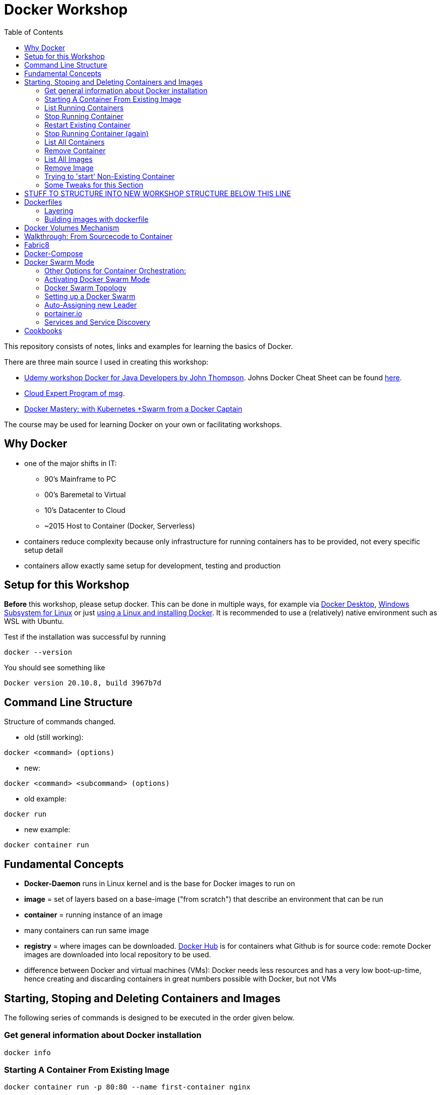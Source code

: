 :toc:

= Docker Workshop

This repository consists of notes, links and examples for learning the basics of Docker.

There are three main source I used in creating this workshop:

* https://www.udemy.com/course/docker-for-java-developers/[Udemy workshop Docker for Java Developers by John
Thompson]. Johns Docker Cheat Sheet can be found https://springframework.guru/docker-cheat-sheet-for-spring-devlopers/[here].
* https://github.com/msgoat/cxp-dox-home/[Cloud Expert Program of msg].
* https://www.udemy.com/course/docker-mastery/[Docker Mastery: with Kubernetes +Swarm from a Docker Captain]

The course may be used for learning Docker on your own or facilitating workshops.


== Why Docker

* one of the major shifts in IT:
** 90's Mainframe to PC
** 00's Baremetal to Virtual
** 10's Datacenter to Cloud
** ~2015 Host to Container (Docker, Serverless)
* containers reduce complexity because only infrastructure for running containers has to be provided, not every
specific setup detail
* containers allow exactly same setup for development, testing and production


== Setup for this Workshop

**Before** this workshop, please setup docker. This can be done in multiple ways, for example via https://docs.docker.com/desktop/windows/install/[Docker Desktop],
https://docs.microsoft.com/de-de/windows/wsl/tutorials/wsl-containers[Windows Subsystem for Linux] or just
https://docs.docker.com/engine/install/ubuntu/[using a Linux and installing Docker]. It is recommended to use a
(relatively) native environment such as WSL with Ubuntu.

Test if the installation was successful by running

----
docker --version
----

You should see something like

----
Docker version 20.10.8, build 3967b7d
----

== Command Line Structure

Structure of commands changed.

* old (still working):
----
docker <command> (options)
----
** new:
----
docker <command> <subcommand> (options)
----
* old example:
----
docker run
----
** new example:
----
docker container run
----


== Fundamental Concepts

* **Docker-Daemon** runs in Linux kernel and is the base for Docker images to run on
* **image** = set of layers based on a base-image ("from scratch") that describe an environment that can be run
* **container** = running instance of an image
* many containers can run same image
* **registry** = where images can be downloaded. https://hub.docker.com[Docker Hub] is for containers what Github is
for source code: remote
Docker images are downloaded into local repository to be used.
* difference between Docker and virtual machines (VMs): Docker needs less resources and has a very low boot-up-time, hence creating and discarding containers in great numbers possible with Docker, but not VMs


== Starting, Stoping and Deleting Containers and Images
The following series of commands is designed to be executed in the order given below.

=== Get general information about Docker installation
----
docker info
----

=== Starting A Container From Existing Image
----
docker container run -p 80:80 --name first-container nginx
----

* will download needed images from remote docker repository
* in browser at localhost:80 welcome-page of nginx
* will block current terminal
* -p for --publish
* -- name specifies name; if left, Docker generates name

=== List Running Containers
----
docker container ls
----

* has to be run in new terminal because first terminal should be blocked with run-command
* should list formerly started 'first-container'
* old command 'docker ps'


=== Stop Running Container
----
docker container stop first-container
----

* running 'docker ps' again will show it is stopped

=== Restart Existing Container
----
docker container start first-container
----

* will not block current terminal
* https://stackoverflow.com/questions/34782678/difference-between-running-and-starting-a-docker-container[difference between run und start]:
** 'run' is 'docker create', which creates a container from an image which is downloaded if not existing locally,
plus 'docker start'
** 'start' launches previously stopped container with same settings. Opposite to "stop".

=== Stop Running Container (again)
----
docker container stop first-container
----

=== List All Containers
----
docker container ls -a
----
* lists all containers, even exited (exit-code 0)
* should show container 'first-container'

=== Remove Container
----
docker container rm first-container
----
* will delete formerly created 'first-container'

=== List All Images
----
docker image ls
----
* image for nginx still present in local repository

=== Remove Image
----
docker image rm nginx
----
* will delete image for nginx from **local** repository

=== Trying to 'start' Non-Existing Container
----
docker container start nginx
----
* will result in error because image nginx is not present in local repository and has to be downloaded again, for
example with 'docker run'

=== Some Tweaks for this Section
The examples above can be tweaked a little with the following concepts.

==== Running Container in Background as a Daemon
----
docker container run -p 80:80 --name first-container --detach nginx
----
* "docker run" runs interactively. To run as daemon in background, sue --detach
* (don't forget to stop newly started container)

==== Referencing Containers With Container ID
* make sure to have a container named 'first-container' (and did not delete it)
* then run:
----
docker container start first-container
docker container ls
----
* 'ls' should print something like this:
----
CONTAINER ID   IMAGE     COMMAND                  CREATED         STATUS         PORTS                NAMES
f67316fc16c3   nginx     "/docker-entrypoint.…"   4 seconds ago   Up 4 seconds   0.0.0.0:80->80/tcp   first-container
----
* to stop this container, you may reference the container ID like this (instead of the name):
----
docker container stop f6
----


== STUFF TO STRUCTURE INTO NEW WORKSHOP STRUCTURE BELOW THIS LINE

* show logs of running container ("-f" for "follow"):
----
docker logs -f [container-id]
----





* kill one or more running containers:
----
docker kill
----
* get information about running container:
----
docker inspect
----
* pull image from remote registry so it is available on local machine:
----
docker pull
----
* more interesting hello-word example:
----
docker run docker/whalesay cowsay "I am a big fat-ass whale!"
----
* run command in running container:
----
docker exec [container-id] [command]
----
* SSH into container / interactive shell:
----
docker exec -it [container id] [befehl]
docker exec -it mycontainer /bin/bash
docker exec -it mycontainer /bin/sh
----

* SSH into container while creating container:
----
docker container run -it ubuntu bash
----

* run httpd-server with forwarded port (port 80 from within container forwarded to 8003 of local machine) and specified name:
----
docker run -d -p 8003:80 --name stevensContainer httpd:2.4
----

* run httpd-server with forwarded port (port 80 from within container forwarded to 8003 of local machine), specified name and volume to use for web-server so that index.html in specified directory will be displayed via webserver under localhost:8003:
----
docker run -d -p 8003:80 -v c:/temp/myWebserver/:/usr/local/apache2/htdocs/ httpd:2.4
----

* show information of running container, like mounted directories:
----
docker inspect
----


== Dockerfiles

* = file named "Dockerfile" used to build image

=== Layering
* Dockerfile contains set of instructions / commands / directives
* every command run will create a new image layer, except for when multiple commands are linked with "\" (only one layer is created then)
* each layer has its own image-ID (hash)
* Hashes can be referenced via tags
* returns tag-names of all installed images (see column "IMAGE ID"):
----
docker images
----
* returns only hash-values of all installed images:
----
docker images -q
----
- layers can be seen for example when running docker-compose up (see below)

=== Building images with dockerfile

Example Dockerfile taken from https://github.com/msgoat/cxp-dox-home/blob/master/docs/docker/docker_dockerfile_2_container_by_example.md[msg Cloud Expert Program]:

----
FROM adoptopenjdk/openjdk11:x86_64-alpine-jre-11.0.6_10

LABEL maintainer="${yourUserIdOrEmail}" \
        group.msg.at.cloud.cnj-hello-backend-spring.project="CXP" \
        group.msg.at.cloud.cnj-hello-backend-spring.version="3.0.0" \
        group.msg.at.cloud.cnj-hello-backend-spring.description="Simplest possible cloud native java backend based on Spring Boot"

ENV JAVA_OPTS="" \
    DOCKER_JAVA_OPTS="" \
    SPRING_JAVA_OPTS="" \
    SPRING_PROFILES_ACTIVE="default" \
    CNAP_CLOUD="local"

RUN echo "adding run user spring to system" \
    && addgroup -S spring -g 1000 \
    && adduser -S spring -u 1000 -G spring

COPY *.jar /home/spring/
COPY docker-entrypoint.sh /home/spring/

RUN chown -R spring:spring /home/spring \
    && chmod u+x /home/spring/docker-entrypoint.sh

USER spring

EXPOSE 8080

ENTRYPOINT ["/home/spring/docker-entrypoint.sh"]
CMD ["java"]
----

* first directive: "FROM". Can also be "FROM scratch" which builds image as a Base-Image.
* "RUN" to execute commands while building the image, for example "RUN apt-get install httpd" to setup the system.
Multi-line commands with "&&".
* "ENV" = environment variables, for example "ENV JAVA_HOME=/home/bla/myjava". Can be overriden when starting container with "docker run -d -e MYSQL_PASSWORD=geheim myImage:1.0"
* "ADD" to copy files from host into image, for example "ADD /var/archive.tgz /var/" - archive-files will be extracted in target directory. Also possible with URIs: "ADD https://bla/index.html /tmp/"
* "EXPOSE" to expose ports, for example "EXPOSE 53/udp". Attention: dockerfile is only documentation, ports have to be mapped at container start:
* "docker run -P [...]" mapps the ports documented in dockerfile
* "USER" to execute commands by a certain user
* "ENTRYPOINT" to define what should be done after container start. Best-practice: EXEC-form instead of Shell-Form.
* "CMD" is executed when launching the image, for example to start processes within the container
* process of application should be run by separate user, see above "adding run user spring to system" and "USER spring"
* builds image-file from remote dockerfile:
----
docker build -t [Registry]/[Image-Name]:[Tag] [path to dockerfile]
----
* build image-file from local dockerfile:
----
docker build -t fko-nginx .
----
* builds image file with tag 1.0.0:
----
docker build -t bla:1.0.0 /home/bla/Dockerfile
----
* remove dangling images, see https://nickjanetakis.com/blog/docker-tip-31-how-to-remove-dangling-docker-images[this article]:
----
docker system prune
----
* Build Context (folder in which docker build is executed) should be as small as possible by either placing it in a
separate folder (from rest of project) or useing a .dockerignore -file.

== Docker Volumes Mechanism
* container not supposed to be altered when running
* hence question: How to persist data?
* => docker volumes!
* show all existing volumes:
----
docker volume ls
----
* use local directory "stevensDirectoryForWebserver" as root directory for webserver:
----
docker run -d -p 8003:80 -v stevensDirectoryForWebserver:/usr/local/apache2/htdocs/ httpd:2.4
----
* possible to start multiple containers with same volume (share that directory)
* volumes persistent even after container destroyed
* copy files from container to local:
----
docker cp [container-id]:[path in container] [local path]
----

== Walkthrough: From Sourcecode to Container

1. Build with Maven or Gradle / Wrapper
2. Create Image with

    docker build -t stevenschwenke/myapp:latest .

3. Create container and configure names and ports with

    docker run -p 8080:8080 --name stevensapp stevenschwenke/myapp

4. Former command runs container; can be stopped with

    docker stop stevensapp

5. Start container again with

    docker start stevensapp

6. Delete container with

    docker rm stevensapp

7. Delete image with

    docker rmi stevenschwenke/myapp

== Fabric8
* https://github.com/fabric8io/docker-maven-plugin
* Maven-plugin to build and run docker from Maven
* typical command to build current project as docker image:
----
mvn clean package docker:build
----
* creates image in local repository so it is visible with "docker images"
* Alternative for Gradle: https://github.com/Transmode/gradle-docker



== Docker-Compose
* = Tool for multi-container Docker systems
* sufficient for small and medium-sized applications
* example docker-compose.yml from https://docs.docker.com/compose/wordpress/:

[source,yml]
----
version: '3.3'

services:
   db:
     image: mysql:5.7
     volumes:
       - db_data:/var/lib/mysql
     restart: always
     environment:
       MYSQL_ROOT_PASSWORD: somewordpress
       MYSQL_DATABASE: wordpress
       MYSQL_USER: wordpress
       MYSQL_PASSWORD: wordpress

   wordpress:
     depends_on:
       - db
     image: wordpress:latest
     ports:
       - "8000:80"
     restart: always
     environment:
       WORDPRESS_DB_HOST: db:3306
       WORDPRESS_DB_USER: wordpress
       WORDPRESS_DB_PASSWORD: wordpress
       WORDPRESS_DB_NAME: wordpress
volumes:
    db_data: {}
----

* "depends_on" causes container to be started after dependent containers have been started, but not necessarily finished starting! Hence: Race-condition possible. Workaround: "restart: always" will restart the container as often as needed to wait for dependent containers. See https://docs.docker.com/compose/compose-file/#depends_on
* (see above) Fabric8 (Maven-plugin to start Docker from within Maven) will wait up to a specified  timeout for dependent containers to start
* "docker compose"-commands have to be executed from directory where docker-compose-file is
* start stack in current terminal (extensive logs!):
----
docker-compose up
----
* start stack as demon (no logs):
----
docker-compose up -d
----
* shut down all containers inside the docker-compose-file:
----
docker-compose down
----
* show running containers:
----
docker-compose ps
----

== Docker Swarm Mode
* https://docs.docker.com/engine/swarm/
* = built-in solution for container orchestration
* multiple host systems run docker containers that talk to each other, forming a virtual single host out of multiple hosts
* sufficient for smaller businesses

=== Other Options for Container Orchestration:
* Kubernetes (by Google) = for very large-scale organizations
* OpenShift (by Red Hat) = wrapper around Kubernetes, commercial
* Open Shift Origin = open source version of Open Shift
* Mesosphere = orchestration backed by Apache, commercial
* Apache Mesos = open source version of Mesosphere

=== Activating Docker Swarm Mode
* check if docker swarm is active or not via
----
docker info
----
* result:
----
...
Swarm: inactive
...
----
* enable swarm mode:
----
docker swarm init
----
* this
** sets up a private key infrastructure with a root signing certificate for this swarm
** issued a certificate for the first manager node
** creates join tokens for other nodes
** prints join tokens and instructions on how to add other nodes to the swarm
** creates "raft consensus database" to sync nodes, store root cert and other information
* token can be used to join swarm via
----
docker swarm join --token mytoken
----
* print information about docker swarm nodes:
----
docker node ls
----


=== Docker Swarm Topology
* two node types:
** manager
** worker
* manager-nodes run containers like worker-nodes
* manager-nodes use quorum to reprovision failing worker-nodes, hence robustness of swarm
** important: documentation suggests odd number of manager nodes so they can reach a decision
* one manager-node is "leader"
* if leader goes down, another one is selected

=== Setting up a Docker Swarm
The following is an example of how to set up Docker Swarm on multiple hosts.

* Hint when setting up nodes: should talk over public IP instead of cloud-internal IP, hence specify IP when initializing! (can be grabbed from cloud provider web interface)

* node 1: initialize swarm:
----
docker swarm init --advertise-addr 42.42.42.42
----
* => outputs command to add second node

* node 2: join swarm as worker node:
----
docker swarm join --token mylongtoken
----
* node 1: check if worker node is actually in the swarm:
----
docker info
docker node ls
----
* => swarm is active and has two nodes: node 1 as manager and  leader, node 2 as worker
* node 2 cannot execute "node ls" because it's no manager-node!
* node 1: get command to join new manager:
----
docker swarm join-token manager
----
* => creates command for adding new managers
* node 1: get command from manager node to add new worker nodes:
----
docker node join-token worker
----
* => creates command for adding new workers

=== Auto-Assigning new Leader
* nuking current leader-node:
----
ps -ef | grep docker
kill -9 42421
reboot -f
----
* => (if existing) another manager-node will become leader

=== portainer.io
* portainer.io
** = management tool for docker swarm environments
** https://www.portainer.io/installation/[installation]
* will display manageer- and worker-nodes nicely in web UI

=== Services and Service Discovery
* image that runs in Docker swarm mode = "service", see https://docs.docker.com/engine/swarm/how-swarm-mode-works/services/
* commands: https://docs.docker.com/engine/reference/commandline/service/
* created with
----
docker service create
----
* same parameters for "_docker run_" work with "_docker service create_", difference only in "_docker run_" running container as simple docker container on local machine, "_docker service create_" running container as service in swarm
* docker service, for example installed and running portainer, will be discovered automatically, hence: request service from any of the IPs in the cluster, will be automatically forwarded to node that runs service (technical background: Docker Routing Mesh)
* list all services:
-----
docker service ls
-----

==== Docker Overlay Network
* running multiple applications on swarm instead of only one docker host: maybe different parts of application will be running on different hosts of swarm, hence don't "see" each other, hence Docker Overlay Network important to routing
* Docker Overlay Network = virtual network over multiple nodes of a swarm cluster so that containers inside cluster can communicate with each other
* creation of multiple networks possible to constrain communication between services in their own networks

==== Docker Swarm Stacks
* running multiple commands to create services
* extension of docker compose file: add deploy-instructions to existing build-instructions in docker compose file
** _docker compose_ will ignore deploy-instructions
** _docker swarm_ will ignore build-instructions
* new option "_deploy_" in docker compose file:
----
services:
    ...
    mysqldb:
        ...
        networks:
            - database_net
        deploy:
            replicas: 1
    ...
networks:
    rabbit_net:
        driver: overlay
    database_net
        driver: overlay
----
* command to deploy whole stack defined in docker compose file:
----
docker stack deploy -c docker-compose.yml name_of_stack
----

==== Docker Secrets
* available to docker swarm services
* secrets made available inside containers via file system mount at /run/secrets/<secretname>
* commands:
----
docker secret create
docker secret inspect
docker secret ls
docker secret rm
----

== Cookbooks
* See last section "Spring Boot Cookbook" for concrete examples
* explains numerous examples that are available at https://github.com/springframeworkguru
